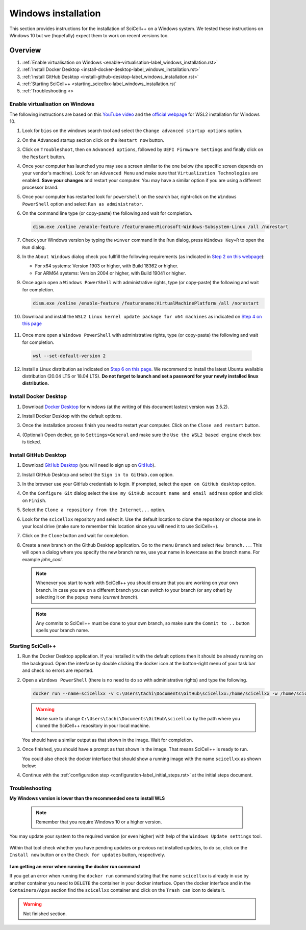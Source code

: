Windows installation
====================

This section provides instructions for the installation of SciCell++
on a Windows system. We tested these instructions on Windows 10 but we
(hopefully) expect them to work on recent versions too.

Overview
--------

1. :ref:`Enable virtualisation on Windows
   <enable-virtualisation-label_windows_installation.rst>`
2. :ref:`Install Docker Desktop
   <install-docker-desktop-label_windows_installation.rst>`
3. :ref:`Install GitHub Desktop
   <install-github-desktop-label_windows_installation.rst>`
4. :ref:`Starting SciCell++
   <starting_scicellxx-label_windows_installation.rst`
5. :ref:`Troubleshooting <>

.. _enable-virtualisation-label_windows_installation.rst:
   
Enable virtualisation on Windows
^^^^^^^^^^^^^^^^^^^^^^^^^^^^^^^^

The following instructions are based on this `YouTube video
<https://youtu.be/6cVBG9BHibo>`_ and the `official webpage
<https://docs.microsoft.com/en-us/windows/wsl/install-win10>`_ for
WSL2 installation for Windows 10.

1. Look for ``bios`` on the windows search tool and select the
   ``Change advanced startup options`` option.
   
   .. image:: figures_windows_installation/01_virtualisation/01.png
      :width: 300

2. On the Advanced startup section click on the ``Restart now`` button.

   .. image:: figures_windows_installation/01_virtualisation/02.png
      :width: 300

3. Click on ``Troubleshoot``, then on ``Advanced options``, followed
   by ``UEFI Firmware Settings`` and finally click on the ``Restart``
   button.

4. Once your computer has launched you may see a screen similar to the
   one below (the specific screen depends on your vendor's
   machine). Look for an ``Advanced Menu`` and make sure that
   ``Virtualization Technologies`` are enabled. **Save your changes**
   and restart your computer. You may have a similar option if you are
   using a different processor brand.

   .. image:: figures_windows_installation/01_virtualisation/03.jpg
      :width: 500

5. Once your computer has restarted look for ``powershell`` on the
   search bar, right-click on the ``Windows PowerShell`` option and
   select ``Run as administrator``.

   .. image:: figures_windows_installation/01_virtualisation/04.png
      :width: 300
              
6. On the command line type (or copy-paste) the following and wait for completion.

   .. code-block:: shell

                   dism.exe /online /enable-feature /featurename:Microsoft-Windows-Subsystem-Linux /all /norestart

7. Check your Windows version by typing the ``winver`` command in the
   ``Run`` dialog, press ``Windows Key+R`` to open the ``Run`` dialog.

   .. image:: figures_windows_installation/01_virtualisation/05.png
      :width: 400

8. In the ``About Windows`` dialog check you fullfill the following
   requirements (as indicated in `Step 2 on this webpage
   <https://docs.microsoft.com/en-us/windows/wsl/install-win10>`_):

   * For x64 systems: Version 1903 or higher, with Build 18362 or higher.
   * For ARM64 systems: Version 2004 or higher, with Build 19041 or higher.

9. Once again open a ``Windows PowerShell`` with administrative
   rights, type (or copy-paste) the following and wait for completion.

   .. code-block:: shell
                   
                   dism.exe /online /enable-feature /featurename:VirtualMachinePlatform /all /norestart

10. Download and install the ``WSL2 Linux kernel update package for
    x64 machines`` as indicated on `Step 4 on this page
    <https://docs.microsoft.com/en-us/windows/wsl/install-win10>`_

   .. image:: figures_windows_installation/01_virtualisation/07.png
      :width: 400

11. Once more open a ``Windows PowerShell`` with administrative
    rights, type (or copy-paste) the following and wait for
    completion.

   .. code-block:: shell
                   
                   wsl --set-default-version 2

12. Install a Linux distribution as indicated on `Step 6 on this page
    <https://docs.microsoft.com/en-us/windows/wsl/install-win10>`_. We
    recommend to install the latest Ubuntu available distribution
    (20.04 LTS or 18.04 LTS). **Do not forget to launch and set a
    password for your newly installed linux distribution.**

    .. image:: figures_windows_installation/01_virtualisation/08.png
      :width: 400

.. _install-docker-desktop-label_windows_installation.rst:
   
Install Docker Desktop
^^^^^^^^^^^^^^^^^^^^^^

1. Download `Docker Desktop
   <https://www.docker.com/products/docker-desktop>`_ for windows (at
   the writing of this document lastest version was 3.5.2).

2. Install Docker Desktop with the default options.

   .. image:: figures_windows_installation/02_docker_installation/01.png
      :width: 400
   
3. Once the installation process finish you need to restart your
   computer. Click on the ``Close and restart`` button.

4. (Optional) Open docker, go to ``Settings>General`` and make sure
   the ``Use the WSL2 based engine`` check box is ticked.
   
.. _install-github-desktop-label_windows_installation.rst:
   
Install GitHub Desktop
^^^^^^^^^^^^^^^^^^^^^^

1. Download `GitHub Desktop <https://desktop.github.com/>`_ (you will
   need lo sign up on `GitHub <https://github.com/>`_).

2. Install GitHub Desktop and select the ``Sign in to GitHub.com``
   option.

3. In the browser use your GitHub credentials to login. If prompted,
   select the ``open on GitHub desktop`` option.

4. On the ``Configure Git`` dialog select the ``Use my GitHub account
   name and email address`` option and click on ``Finish``.
         
5. Select the ``Clone a repository from the Internet...`` option.

6. Look for the ``scicellxx`` repository and select it. Use the
   default location to clone the repository or choose one in your
   local drive (make sure to remember this location since you will
   need it to use SciCell++).

7. Click on the ``Clone`` button and wait for completion.

8. Create a new branch on the Github Desktop application. Go to the
   menu ``Branch`` and select ``New branch...``. This will open a
   dialog where you specify the new branch name, use your name in
   lowercase as the branch name. For example `john_cool`.

   .. image:: figures_windows_installation/03_github_desktop/01.png
      :width: 400
 
   .. note::

         Whenever you start to work with SciCell++ you should ensure
         that you are working on your own branch. In case you are on a
         different branch you can switch to your branch (or any other)
         by selecting it on the popup menu (`current branch`).

   .. note::
      
         Any commits to SciCell++ must be done to your own branch, so
         make sure the ``Commit to ..`` button spells your branch
         name.
         
.. _starting_scicellxx-label_windows_installation.rst:
   
Starting SciCell++
^^^^^^^^^^^^^^^^^^

1. Run the Docker Desktop application. If you installed it with the
   default options then it should be already running on the
   backgroud. Open the interface by double clicking the docker icon at
   the botton-right menu of your task bar and check no errors are
   reported.

2. Open a ``Windows PowerShell`` (there is no need to do so with
   administrative rights) and type the following.

   .. code-block:: shell
                   
                   docker run --name=scicellxx -v C:\Users\tachi\Documents\GitHub\scicellxx:/home/scicellxx -w /home/scicellxx/ -it scicellxx/scicellxx-base-all:0.1
   
   .. warning:: 
   
      Make sure to change
      ``C:\Users\tachi\Documents\GitHub\scicellxx`` by the path where
      you cloned the SciCell++ repository in your local machine.

   You should have a similar output as that shown in the image. Wait
   for completion.

   .. image:: figures_windows_installation/04_start_scicellxx/01.png
      :width: 700
   
3. Once finished, you should have a prompt as that shown in the
   image. That means SciCell++ is ready to run.

   .. image:: figures_windows_installation/04_start_scicellxx/02.png
      :width: 700

   You could also check the docker interface that should show a
   running image with the name ``scicellxx`` as shown below:

   .. image:: figures_windows_installation/04_start_scicellxx/03.png
      :width: 600

4. Continue with the :ref:`configuration step
   <configuration-label_initial_steps.rst>` at the initial steps
   document.

.. _troubleshooting-label_windows_installation.rst:
   
Troubleshooting
^^^^^^^^^^^^^^^

**My Windows version is lower than the recommended one to install WLS**

   .. note::
      
         Remember that you require Windows 10 or a higher version.

You may update your system to the required version (or even higher)
with help of the ``Windows Update settings`` tool.

   .. image:: figures_windows_installation/01_virtualisation/06.png
      :width: 300
   
Within that tool check whether you have pending updates or previous
not installed updates, to do so, click on the ``Install now`` button
or on the ``Check for updates`` button, respectively.

   .. image:: figures_windows_installation/01_virtualisation/09.png
      :width: 300

   .. image:: figures_windows_installation/01_virtualisation/10.png
      :width: 300

**I am getting an error when running the docker run command**

If you get an error when running the ``docker run`` command stating
that the name ``scicellxx`` is already in use by another container you
need to ``DELETE`` the container in your docker interface. Open the
docker interface and in the ``Containers/Apps`` section find the
``scicellxx`` container and click on the ``Trash can`` icon to delete
it.

   .. image:: figures_windows_installation/05_troubleshoot/01.png
      :width: 500
    
.. warning:: Not finished section.
             
